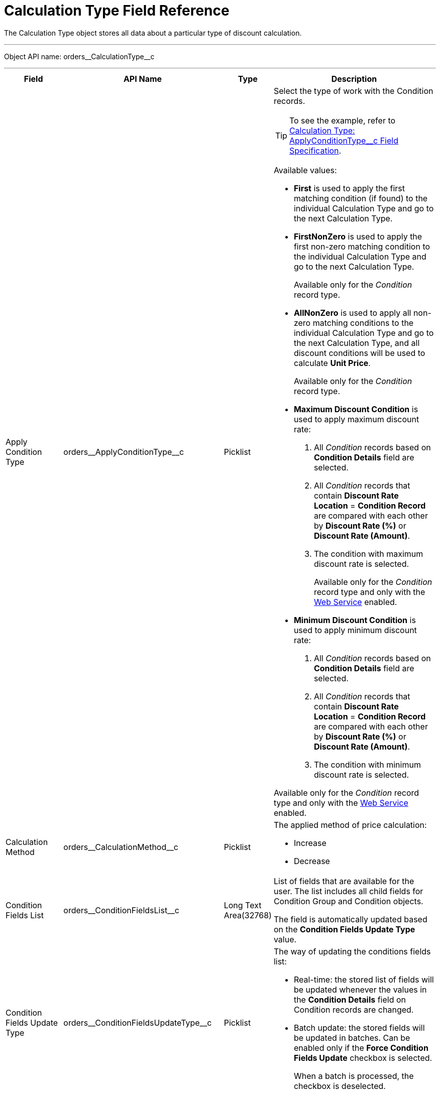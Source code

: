 = Calculation Type Field Reference

The [.object]#Calculation Type# object stores all data about a  particular type of discount calculation.

'''''

Object API name: [.apiobject]#orders\__CalculationType__c#

'''''

[width="100%",cols="15%,20%,10%,55%"]
|===
|*Field* |*API Name* |*Type* |*Description*

|Apply Condition Type
|[.apiobject]#orders\__ApplyConditionType__c#
|Picklist a| Select the type of work with the [.object]#Condition# records.

TIP: To see the example, refer to xref:./calculation-type-applyconditiontype-c-field-specification.adoc[Calculation Type: ApplyConditionType__c Field Specification].

Available values:

* *First* is used to apply the first matching condition (if found) to the individual [.object]#Calculation Type# and go to the next [.object]#Calculation Type#.

* *FirstNonZero* is used to apply the first non-zero matching condition to the individual [.object]#Calculation Type# and go to the next [.object]#Calculation Type#.
+
Available only for the _Condition_ record type.

* *AllNonZero* is used to apply all non-zero matching conditions to the individual [.object]#Calculation Type# and go to the next [.object]#Calculation Type#, and all discount conditions will be used to calculate *Unit Price*.
+
Available only for the _Condition_ record type.

* *Maximum Discount Condition* is used to apply maximum discount rate:
. All _Condition_ records based on *Condition Details* field are selected.
. All _Condition_ records that contain *Discount Rate Location* =
*Condition Record* are compared with each other by *Discount Rate (%)* or *Discount Rate (Amount)*.
. The condition with maximum discount rate is selected.
+
Available only for the _Condition_ record type and only with the xref:admin-guide/managing-ct-orders/web-service/index.adoc[Web Service] enabled.

* *Minimum Discount Condition* is used to apply minimum discount rate:
. All _Condition_ records based on *Condition Details* field are selected.
. All _Condition_ records that contain *Discount Rate Location* = *Condition Record* are compared with each other by *Discount Rate (%)* or *Discount Rate (Amount)*.
. The condition with minimum discount rate is selected.

Available only for the _Condition_ record type and only with the xref:admin-guide/managing-ct-orders/web-service/index.adoc[Web Service] enabled.

|Calculation Method
|[.apiobject]#orders\__CalculationMethod__c# |Picklist a| The applied method of price calculation:

* Increase
* Decrease

|Condition Fields List
|[.apiobject]#orders\__ConditionFieldsList__c# |Long Text Area(32768) |List of fields that are available for the user. The list includes all child fields for [.object]#Condition Group# and [.object]#Condition# objects.

The field is automatically updated based on the *Condition Fields Update Type* value.

|Condition Fields Update Type |[.apiobject]#orders\__ConditionFieldsUpdateType__c# |Picklist a|
The way of updating the conditions fields list:

* Real-time: the stored list of fields will be updated whenever the values in the *Condition Details* field on [.object]#Condition# records are changed.
* Batch update: the stored fields will be updated in batches. Can be enabled only if the *Force Condition Fields Update* checkbox is selected.
+
When a batch is processed, the checkbox is deselected.

|Condition Recalculation Fields |[.apiobject]#orders\__ConditionRecalculationFields__c#
|Long Text Area(32768) a|
Specify the API names of fields that will initiate the matching conditions search for [.object]#Order Line Item# records from the beginning when changed.

* Only fields from the [.object]#Order#
[.object]#Delivery# and [.object]#Order Line Item#
objects are supported. If the specified fields belong to any other object, these fields will be skipped in the process.
* Users must have access to the specified fields. Otherwise, the price fields will be based on the [.apiobject]#$.listPrice# field.

|Discount Recalculation Fields
|[.apiobject]#orders\__DiscountRecalculationFields__c#
|Long Text Area(32768) a|
Specify the API name of a field in JSON format that, when changed, will initiate the recalculation of a discount within each condition.

* Only fields from the [.object]#Order#, [.object]#Delivery#,[.object]#Order Line Item# and [.object]#Delivery Line Item# objects are supported. If the
specified fields belong to any other object, these fields will be skipped in the process.

The same recalculation logic is applied when the *Quantity* field is changed.

|External ID |[.apiobject]#orders\__ExternalId__c#
|Text(255) (External ID) (Unique Case Sensitive) |Calculation Type external identifier.

|Field Search Based On |[.apiobject]#orders\__FieldSearchBasedOn__c#
|Picklist a|
Determines if *Condition Fields* will be searched starting from [.object]#Order Line Item# or [.object]#Delivery Line Item#. Available values:

* Order Line Item (default)
* Delivery Line Item

This field applies only to xref:admin-guide/managing-ct-orders/web-service/index.adoc[Web Service] calculations and does not affect the internal calculator. Pricing procedures with this field will be ignored and excluded from the xref:admin-guide/managing-ct-orders/order-management/price-tag.adoc[Price Tag] logic.

|Force Condition Fields Update
|[.apiobject]#orders\__IsForceConditionFieldsUpdate__c#
|Checkbox |If selected, the *Condition Fields List* field will be updated after the [.object]#Condition# object fields were changed on the child records.
The checkbox is required if the _Batch update_ mode is selected in *Condition Field Update Type*.

|Need Condition Fields Force Update
|[.apiobject]#orders\__isNeedConditionFieldsUpdate__c#
|Checkbox (hidden) a|
Selected, if the *Condition Fields Update Type* field is set to _Batch update_ and the *Force Condition Fields Update* checkbox is set to active. It is unchecked after the update process is finished.

It is hidden from the interface, intended only for develop customization purposes.

|Level Based On |[.apiobject]#orders\__LevelBasedOn__c#
|Picklist a| Select the object where the calculation will be performed:

* Order Line Item.
* Delivery Line Item.

If the *Delivery Line Item* is selected, the processing of the _Condition_ records will be the same as for the [.object]#Order Line Item# object and the conditions will be calculated based on values on the _Order Line Item_ records.

|Level Formula |[.apiobject]#orders\__LevelFormula__c#
|Long Text Area(32768) a|
The formula in JSON format is used to calculate quantity across multiple fields.

The source object for formula fields is defined in the *Level Based On* field.

It is possible to use fields with the *Number* and *Currency* types to calculate quantity or amount, and the values from these fields can be used for the discount calculation based on the entire order or the previous deliveries. In this case, an additional step should be specified in the Pricing Procedure to process this summary.

To see the example, refer to xref:./calculation-type-levelformula-c-field-specification.adoc[Calculation Type: LevelFormula__c Field Specification].

|Promo Related
|[.apiobject]#orders\__IsPromoRelated__c# |Checkbox
|If selected, promos can be linked to this calculation type.

|Record Type |[.apiobject]#RecordType# |Record Type a|
Available values:

* *Condition* is used for discount calculation conditions that allow using xref:admin-guide/managing-ct-orders/discount-management/discount-data-model/condition-field-reference/index.adoc[advanced calculation methods].
** Supports difficult cases for *Promotions*, for example:
*** Allows setting the number of unique SKUs to be eligible for the discounting.
*** Allows setting the required min for a particular product from the group to get the discount.
** Uses JSON syntax.
** Created automatically if related to a promo.
** Can be set up by a developer or an advanced consultant.
* *Group {plus} Condition*: *Condition* is used to store specific calculation conditions and linked to the parent xref:admin-guide/managing-ct-orders/discount-management/discount-data-model/condition-group-field-reference.adoc[Condition Group] object.
** Inherits the structure of ERP systems and is easier to integrate.
** Uses Salesforce syntax and can be set up by consultants.
+
NOTE: Not applicable for advanced calculations and [.object]#Promotion# discounts calculation.

|Unit of Measure |[.apiobject]#orders\__UnitOfMeasure__c#
|Picklist a| Unit of measure used for price calculation:

* Percent
* Amount

|===
